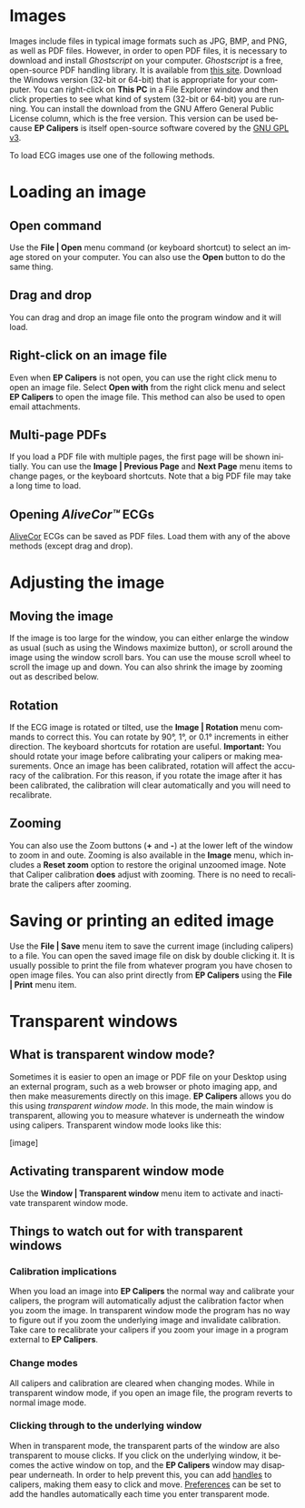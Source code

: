 #+AUTHOR:    David Mann
#+EMAIL:     mannd@epstudiossoftware.com
#+DATE:      
#+KEYWORDS:
#+LANGUAGE:  en
#+OPTIONS:   H:3 num:nil toc:nil \n:nil @:t ::t |:t ^:t -:t f:t *:t <:t
#+OPTIONS:   TeX:t LaTeX:t skip:nil d:nil todo:t pri:nil tags:not-in-toc
#+EXPORT_SELECT_TAGS: export
#+EXPORT_EXCLUDE_TAGS: noexport
#+HTML_HEAD: <meta name="description" content="How to manipulate the ECG image" />
#+HTML_HEAD: <style media="screen" type="text/css"> img {max-width: 100%; height: auto;} </style>
* [[../../shrd/icon_32x32@2x.png]] Images
Images include files in typical image formats such as JPG, BMP, and PNG, as well as PDF files.  However, in order to open PDF files, it is necessary to download and install /Ghostscript/ on your computer.  /Ghostscript/ is a free, open-source PDF handling library.  It is available from [[https://www.ghostscript.com/download/gsdnld.html][this site]].  Download the Windows version (32-bit or 64-bit) that is appropriate for your computer.  You can right-click on *This PC* in a File Explorer window and then click properties to see what kind of system (32-bit or 64-bit) you are running.  You can install the download from the GNU Affero General Public License column, which is the free version.  This version can be used because *EP Calipers* is itself open-source software covered by the [[https://www.gnu.org/licenses/gpl-3.0.en.html][GNU GPL v3]].

To load ECG images use one of the following methods.
* Loading an image
** Open command
Use the *File | Open* menu command (or keyboard shortcut) to select an
image stored on your computer.  You can also use the *Open* button to do the same thing.  
** Drag and drop
You can drag and drop an image file onto the program window and it will load.
** Right-click on an image file
Even when *EP Calipers* is not open, you can use the right click menu to open an image file.  Select *Open with* from the right click menu and select *EP Calipers* to open the image file.  This method can also be used to open email attachments.
** Multi-page PDFs
If you load a PDF file with multiple pages, the first page will be shown initially.  You can use the *Image | Previous Page* and *Next Page* menu items to change pages, or the keyboard shortcuts.  Note that a big PDF file may take a long time to load.
** Opening /AliveCor™/ ECGs
[[https://www.alivecor.com/][AliveCor]] ECGs can be saved as PDF files.  Load them with any of the above methods (except drag and drop).
* Adjusting the image
** Moving the image
If the image is too large for the window, you can either enlarge the
window as usual (such as using the Windows maximize button), or scroll
around the image using the window scroll bars.  You can use the mouse
scroll wheel to scroll the image up and down.  You can also shrink the
image by zooming out as described below.
** Rotation
If the ECG image is rotated or tilted, use the *Image | Rotation* menu commands to correct this.  You can rotate by 90°, 1°, or 0.1° increments in either direction.  The keyboard shortcuts for rotation are useful.  *Important:* You should rotate your image before calibrating your calipers or making measurements.  Once an image has been calibrated, rotation will affect the accuracy of the calibration.  For this reason, if you rotate the image after it has been calibrated, the calibration will clear automatically and you will need to recalibrate.
** Zooming
You can also use the Zoom buttons (*+* and *-*) at the lower left of the window to zoom in and oute.  Zooming is also available in the *Image* menu, which includes a *Reset zoom* option to restore the original unzoomed image.   Note that Caliper calibration *does* adjust with zooming.  There is no need to recalibrate the calipers after zooming.
* Saving or printing an edited image
Use the *File | Save* menu item to save the current image (including calipers) to a file.  You can open the saved image file on disk by double clicking it.  It is usually possible to print the file from whatever program you have chosen to open image files.  You can also print directly from *EP Calipers* using the *File | Print* menu item.
* Transparent windows
** What is transparent window mode?
Sometimes it is easier to open an image or PDF file on your Desktop using an external program, such as a web browser or photo imaging app, and then make measurements directly on this image.  *EP Calipers* allows you do this using /transparent window mode/.  In this mode, the main window is transparent, allowing you to measure whatever is underneath the window using calipers.  Transparent window mode looks like this:
#+CAPTION: Transparent window mode
[image]

** Activating transparent window mode
Use the *Window | Transparent window* menu item to activate and inactivate transparent window mode.  
** Things to watch out for with transparent windows
*** Calibration implications
When you load an image into *EP Calipers* the normal way and calibrate your calipers, the program will automatically adjust the calibration factor when you zoom the image.  In transparent window mode the program has no way to figure out if you zoom the underlying image and invalidate calibration.  Take care to recalibrate your calipers if you zoom your image in a program external to *EP Calipers*.
*** Change modes
All calipers and calibration are cleared when changing modes.  While in transparent window mode, if you open an image file, the program reverts to normal image mode.
*** Clicking through to the underlying window
When in transparent mode, the transparent parts of the window are also transparent to mouse clicks.  If you click on the underlying window, it becomes the active window on top, and the *EP Calipers* window may disappear underneath.  In order to help prevent this, you can add [[file:calipers.org::*Caliper%20handles][handles]] to calipers, making them easy to click and move.  [[file:preferences.org::*Selecting%20preferences][Preferences]] can be set to add the handles automatically each time you enter transparent mode.
